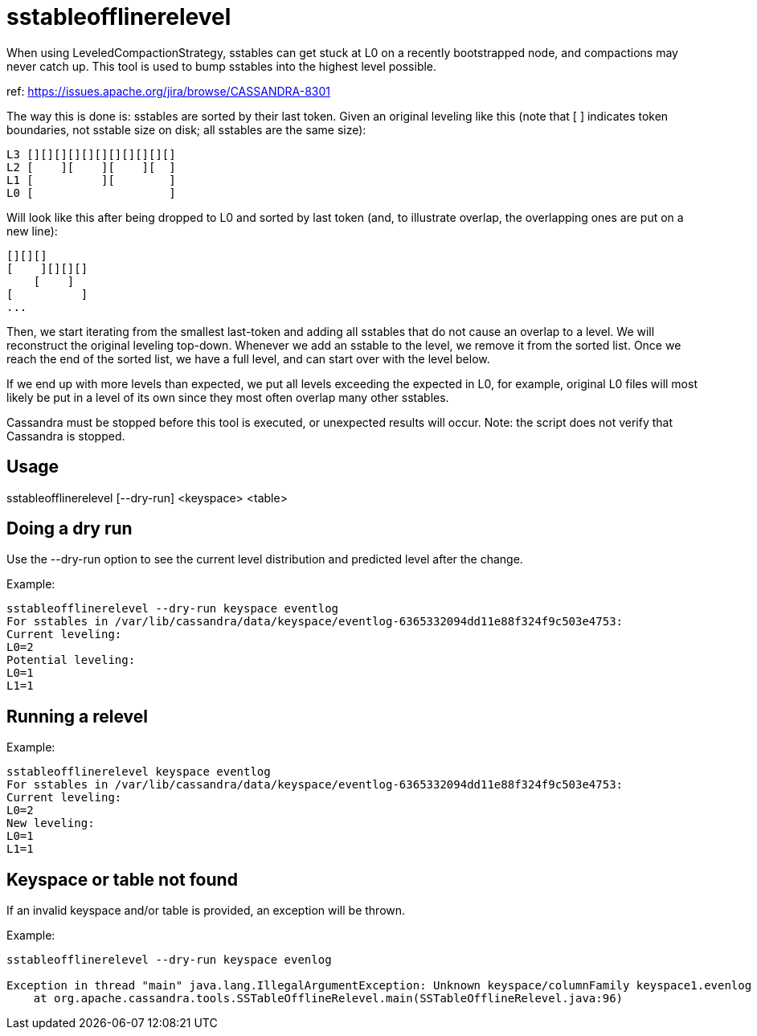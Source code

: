 = sstableofflinerelevel

When using LeveledCompactionStrategy, sstables can get stuck at L0 on a
recently bootstrapped node, and compactions may never catch up. This
tool is used to bump sstables into the highest level possible.

ref: https://issues.apache.org/jira/browse/CASSANDRA-8301

The way this is done is: sstables are sorted by their last token. Given
an original leveling like this (note that [ ] indicates token
boundaries, not sstable size on disk; all sstables are the same size):

....
L3 [][][][][][][][][][][]
L2 [    ][    ][    ][  ]
L1 [          ][        ]
L0 [                    ]
....

Will look like this after being dropped to L0 and sorted by last token
(and, to illustrate overlap, the overlapping ones are put on a new
line):

....
[][][]
[    ][][][]
    [    ]
[          ]
...
....

Then, we start iterating from the smallest last-token and adding all
sstables that do not cause an overlap to a level. We will reconstruct
the original leveling top-down. Whenever we add an sstable to the level,
we remove it from the sorted list. Once we reach the end of the sorted
list, we have a full level, and can start over with the level below.

If we end up with more levels than expected, we put all levels exceeding
the expected in L0, for example, original L0 files will most likely be
put in a level of its own since they most often overlap many other
sstables.

Cassandra must be stopped before this tool is executed, or unexpected
results will occur. Note: the script does not verify that Cassandra is
stopped.

== Usage

sstableofflinerelevel [--dry-run] <keyspace> <table>

== Doing a dry run

Use the --dry-run option to see the current level distribution and
predicted level after the change.

Example:

....
sstableofflinerelevel --dry-run keyspace eventlog
For sstables in /var/lib/cassandra/data/keyspace/eventlog-6365332094dd11e88f324f9c503e4753:
Current leveling:
L0=2
Potential leveling:
L0=1
L1=1
....

== Running a relevel

Example:

....
sstableofflinerelevel keyspace eventlog
For sstables in /var/lib/cassandra/data/keyspace/eventlog-6365332094dd11e88f324f9c503e4753:
Current leveling:
L0=2
New leveling:
L0=1
L1=1
....

== Keyspace or table not found

If an invalid keyspace and/or table is provided, an exception will be
thrown.

Example:

....
sstableofflinerelevel --dry-run keyspace evenlog

Exception in thread "main" java.lang.IllegalArgumentException: Unknown keyspace/columnFamily keyspace1.evenlog
    at org.apache.cassandra.tools.SSTableOfflineRelevel.main(SSTableOfflineRelevel.java:96)
....
